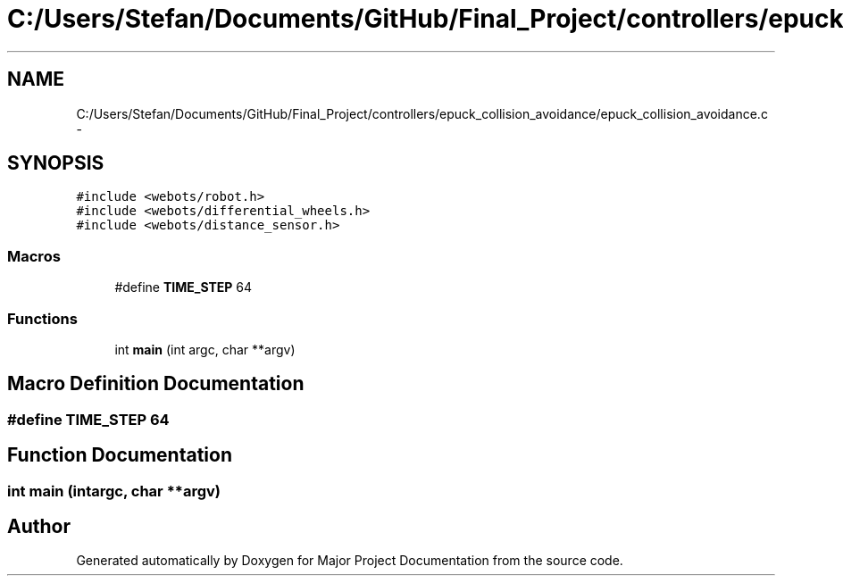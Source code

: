.TH "C:/Users/Stefan/Documents/GitHub/Final_Project/controllers/epuck_collision_avoidance/epuck_collision_avoidance.c" 3 "Mon Mar 31 2014" "Version 0.2" "Major Project Documentation" \" -*- nroff -*-
.ad l
.nh
.SH NAME
C:/Users/Stefan/Documents/GitHub/Final_Project/controllers/epuck_collision_avoidance/epuck_collision_avoidance.c \- 
.SH SYNOPSIS
.br
.PP
\fC#include <webots/robot\&.h>\fP
.br
\fC#include <webots/differential_wheels\&.h>\fP
.br
\fC#include <webots/distance_sensor\&.h>\fP
.br

.SS "Macros"

.in +1c
.ti -1c
.RI "#define \fBTIME_STEP\fP   64"
.br
.in -1c
.SS "Functions"

.in +1c
.ti -1c
.RI "int \fBmain\fP (int argc, char **argv)"
.br
.in -1c
.SH "Macro Definition Documentation"
.PP 
.SS "#define TIME_STEP   64"

.SH "Function Documentation"
.PP 
.SS "int main (intargc, char **argv)"

.SH "Author"
.PP 
Generated automatically by Doxygen for Major Project Documentation from the source code\&.
